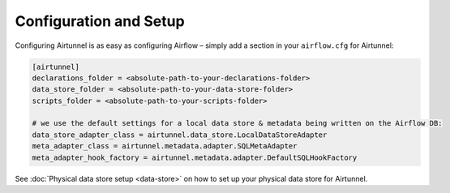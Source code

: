 Configuration and Setup
=======================

Configuring Airtunnel is as easy as configuring Airflow – simply add a section in your ``airflow.cfg`` for Airtunnel:

.. code:: yaml

    [airtunnel]
    declarations_folder = <absolute-path-to-your-declarations-folder>
    data_store_folder = <absolute-path-to-your-data-store-folder>
    scripts_folder = <absolute-path-to-your-scripts-folder>

    # we use the default settings for a local data store & metadata being written on the Airflow DB:
    data_store_adapter_class = airtunnel.data_store.LocalDataStoreAdapter
    meta_adapter_class = airtunnel.metadata.adapter.SQLMetaAdapter
    meta_adapter_hook_factory = airtunnel.metadata.adapter.DefaultSQLHookFactory

See :doc:`Physical data store setup <data-store>` on how to set up your physical data store for Airtunnel.